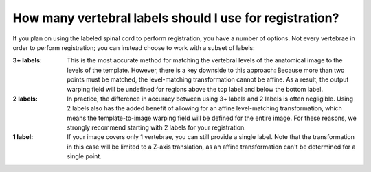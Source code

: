 .. _how-many-labels:

How many vertebral labels should I use for registration?
########################################################

If you plan on using the labeled spinal cord to perform registration, you have a number of options. Not every vertebrae in order to perform registration; you can instead choose to work with a subset of labels:

:3+ labels:
   This is the most accurate method for matching the vertebral levels of the anatomical image to the levels of the template. However, there is a key downside to this approach: Because more than two points must be matched, the level-matching transformation cannot be affine. As a result, the output warping field will be undefined for regions above the top label and below the bottom label.

:2 labels:
   In practice, the difference in accuracy between using 3+ labels and 2 labels is often negligible. Using 2 labels also has the added benefit of allowing for an affine level-matching transformation, which means the template-to-image warping field will be defined for the entire image. For these reasons, we strongly recommend starting with 2 labels for your registration.

:1 label:
   If your image covers only 1 vertebrae, you can still provide a single label. Note that the transformation in this case will be limited to a Z-axis translation, as an affine transformation can't be determined for a single point.
